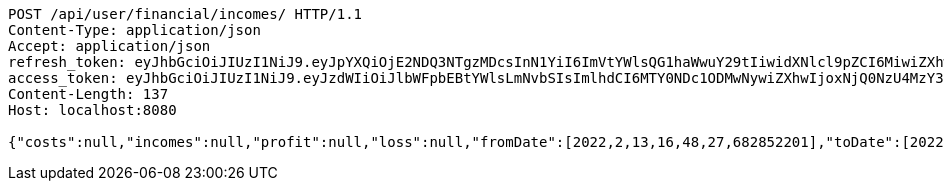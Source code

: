 [source,http,options="nowrap"]
----
POST /api/user/financial/incomes/ HTTP/1.1
Content-Type: application/json
Accept: application/json
refresh_token: eyJhbGciOiJIUzI1NiJ9.eyJpYXQiOjE2NDQ3NTgzMDcsInN1YiI6ImVtYWlsQG1haWwuY29tIiwidXNlcl9pZCI6MiwiZXhwIjoxNjQ2NTcyNzA3fQ.UNM08hOfP_Dn_STxKln3qEkmJkw0V9IPY6fNsS7Pn2c
access_token: eyJhbGciOiJIUzI1NiJ9.eyJzdWIiOiJlbWFpbEBtYWlsLmNvbSIsImlhdCI6MTY0NDc1ODMwNywiZXhwIjoxNjQ0NzU4MzY3fQ.IJvUmQMtEMiAauOOKRwAZpRYgcModQUxJF1imipBvt0
Content-Length: 137
Host: localhost:8080

{"costs":null,"incomes":null,"profit":null,"loss":null,"fromDate":[2022,2,13,16,48,27,682852201],"toDate":[2022,2,13,16,48,33,384536899]}
----